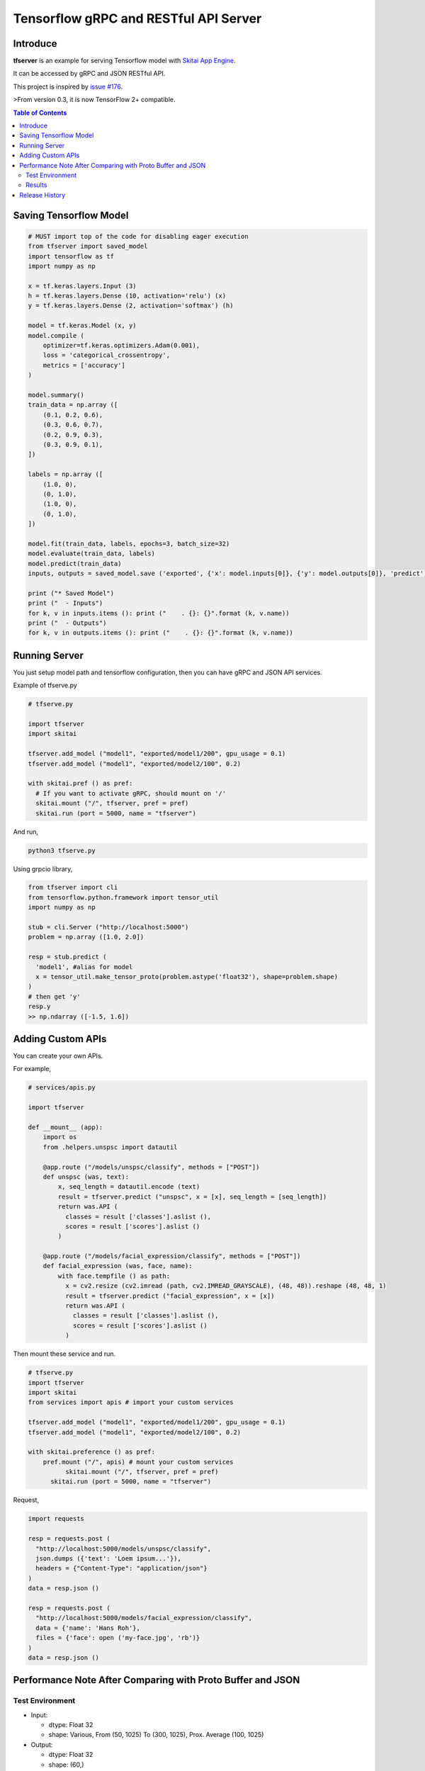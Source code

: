 ==========================================
Tensorflow gRPC and RESTful API Server
==========================================

Introduce
==============

**tfserver** is an example for serving Tensorflow model with `Skitai App Engine`_.

It can be accessed by gRPC and JSON RESTful API.

This project is inspired by `issue #176`_.

>From version 0.3, it is now TensorFlow 2+ compatible.


.. _`issue #176` : https://github.com/tensorflow/serving/issues/176
.. _`Skitai App Engine`: https://pypi.python.org/pypi/skitai
.. _dnn: https://pypi.python.org/pypi/dnn


.. contents:: Table of Contents


Saving Tensorflow Model
===================================

.. code:: python

  # MUST import top of the code for disabling eager execution
  from tfserver import saved_model
  import tensorflow as tf
  import numpy as np

  x = tf.keras.layers.Input (3)
  h = tf.keras.layers.Dense (10, activation='relu') (x)
  y = tf.keras.layers.Dense (2, activation='softmax') (h)

  model = tf.keras.Model (x, y)
  model.compile (
      optimizer=tf.keras.optimizers.Adam(0.001),
      loss = 'categorical_crossentropy',
      metrics = ['accuracy']
  )

  model.summary()
  train_data = np.array ([
      (0.1, 0.2, 0.6),
      (0.3, 0.6, 0.7),
      (0.2, 0.9, 0.3),
      (0.3, 0.9, 0.1),
  ])

  labels = np.array ([
      (1.0, 0),
      (0, 1.0),
      (1.0, 0),
      (0, 1.0),
  ])

  model.fit(train_data, labels, epochs=3, batch_size=32)
  model.evaluate(train_data, labels)
  model.predict(train_data)
  inputs, outputs = saved_model.save ('exported', {'x': model.inputs[0]}, {'y': model.outputs[0]}, 'predict')

  print ("* Saved Model")
  print ("  - Inputs")
  for k, v in inputs.items (): print ("    . {}: {}".format (k, v.name))
  print ("  - Outputs")
  for k, v in outputs.items (): print ("    . {}: {}".format (k, v.name))


Running Server
===================================

You just setup model path and tensorflow configuration, then you can have gRPC and JSON API services.

Example of tfserve.py

.. code:: python

  # tfserve.py

  import tfserver
  import skitai

  tfserver.add_model ("model1", "exported/model1/200", gpu_usage = 0.1)
  tfserver.add_model ("model1", "exported/model2/100", 0.2)

  with skitai.pref () as pref:
    # If you want to activate gRPC, should mount on '/'
    skitai.mount ("/", tfserver, pref = pref)
    skitai.run (port = 5000, name = "tfserver")

And run,

.. code:: bash

  python3 tfserve.py

Using grpcio library,

.. code:: python

  from tfserver import cli
  from tensorflow.python.framework import tensor_util
  import numpy as np

  stub = cli.Server ("http://localhost:5000")
  problem = np.array ([1.0, 2.0])

  resp = stub.predict (
    'model1', #alias for model
    x = tensor_util.make_tensor_proto(problem.astype('float32'), shape=problem.shape)
  )
  # then get 'y'
  resp.y
  >> np.ndarray ([-1.5, 1.6])


Adding Custom APIs
===========================

You can create your own APIs.

For example,

.. code:: python

  # services/apis.py

  import tfserver

  def __mount__ (app):
      import os
      from .helpers.unspsc import datautil

      @app.route ("/models/unspsc/classify", methods = ["POST"])
      def unspsc (was, text):
          x, seq_length = datautil.encode (text)
          result = tfserver.predict ("unspsc", x = [x], seq_length = [seq_length])
          return was.API (
            classes = result ['classes'].aslist (),
            scores = result ['scores'].aslist ()
          )

      @app.route ("/models/facial_expression/classify", methods = ["POST"])
      def facial_expression (was, face, name):
          with face.tempfile () as path:
            x = cv2.resize (cv2.imread (path, cv2.IMREAD_GRAYSCALE), (48, 48)).reshape (48, 48, 1)
            result = tfserver.predict ("facial_expression", x = [x])
            return was.API (
              classes = result ['classes'].aslist (),
              scores = result ['scores'].aslist ()
            )

Then mount these service and run.

.. code:: python

  # tfserve.py
  import tfserver
  import skitai
  from services import apis # import your custom services

  tfserver.add_model ("model1", "exported/model1/200", gpu_usage = 0.1)
  tfserver.add_model ("model1", "exported/model2/100", 0.2)

  with skitai.preference () as pref:
      pref.mount ("/", apis) # mount your custom services
	    skitai.mount ("/", tfserver, pref = pref)
	skitai.run (port = 5000, name = "tfserver")

Request,

.. code:: python

  import requests

  resp = requests.post (
    "http://localhost:5000/models/unspsc/classify",
    json.dumps ({'text': 'Loem ipsum...'}),
    headers = {"Content-Type": "application/json"}
  )
  data = resp.json ()

  resp = requests.post (
    "http://localhost:5000/models/facial_expression/classify",
    data = {'name': 'Hans Roh'},
    files = {'face': open ('my-face.jpg', 'rb')}
  )
  data = resp.json ()


Performance Note After Comparing with Proto Buffer and JSON
======================================================================

Test Environment
-------------------------------

- Input:

  - dtype: Float 32
  - shape: Various, From (50, 1025) To (300, 1025), Prox. Average (100, 1025)

- Output:

  - dtype: Float 32
  - shape: (60,)

- Request Threads: 16
- Requests Per Thread: 100
- Total Requests: 1,600

Results
--------------------

Average of 3 runs,

- gRPC with Proto Buffer:

  - Use grpcio
  - 11.58 seconds

- RESTful API with JSON

  - Use requests
  - 216.66 seconds

Proto Buffer is 20 times faster than JSON...


Release History
=============================

- 0.3 (2018. 6. 28)

  - add model management APIs
  - reactivate project and compatible with TF2+

- 0.2 (2020. 6. 26): integrated with dnn 0.3

- 0.1b8 (2018. 4. 13): fix grpc trailers, skitai upgrade is required

- 0.1b6 (2018. 3. 19): found works only grpcio 1.4.0

- 0.1b3 (2018. 2. 4): add @app.umounted decorator for clearing resource

- 0.1b2: remove self.tfsess.run (tf.global_variables_initializer())

- 0.1b1 (2018. 1. 28): Beta release

- 0.1a (2018. 1. 4): Alpha release



